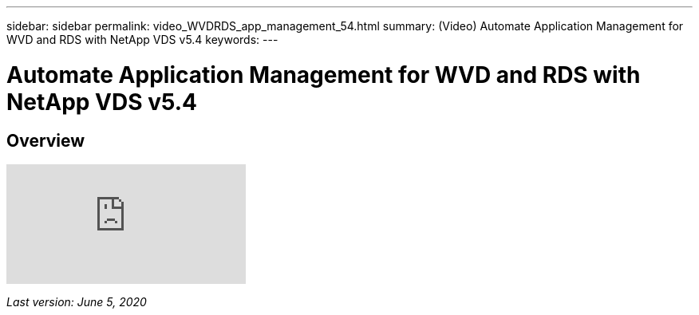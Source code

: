 ---
sidebar: sidebar
permalink: video_WVDRDS_app_management_54.html
summary: (Video) Automate Application Management for WVD and RDS with NetApp VDS v5.4
keywords:
---

= Automate Application Management for WVD and RDS with NetApp VDS v5.4

:toc: macro
:hardbreaks:
:toclevels: 2
:nofooter:
:icons: font
:linkattrs:
:imagesdir: ./media/
:keywords: Windows Virtual Desktop

[.lead]
== Overview

video::19NpO8v15BE[youtube]

_Last version: June 5, 2020_

